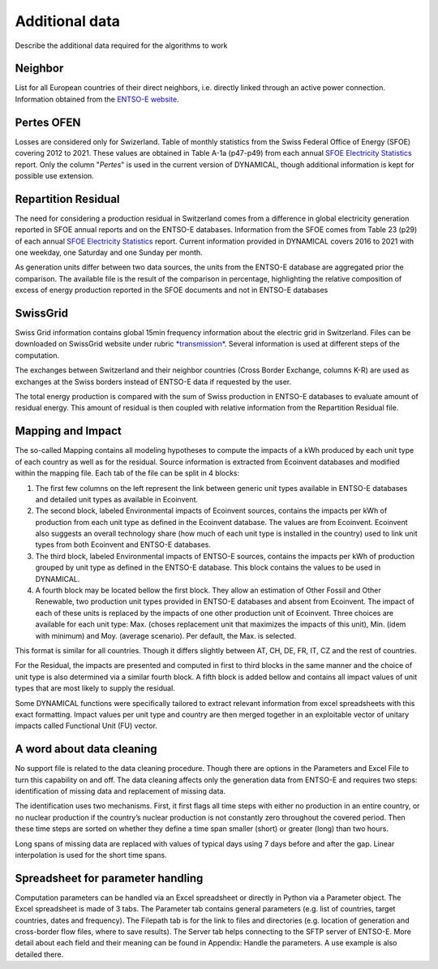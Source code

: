 Additional data
===============

Describe the additional data required for the algorithms to work


Neighbor
*************
List for all European countries of their direct neighbors, i.e. directly linked through an active power connection. Information obtained from the `ENTSO-E website <https://transparency.entsoe.eu/transmission-domain/physicalFlow/show>`_.





Pertes OFEN
*************
Losses are considered only for Swizerland.
Table of monthly statistics from the Swiss Federal Office of Energy (SFOE) covering 2012 to 2021. These values are obtained in Table A-1a (p47-p49) from each annual `SFOE Electricity Statistics <https://www.bfe.admin.ch/bfe/en/home/supply/statistics-and-geodata/energy-statistics/electricity-statistics.html>`_ report. Only the column "*Pertes*" is used in the current version of DYNAMICAL, though additional information is kept for possible use extension.










Repartition Residual
********************
The need for considering a production residual in Switzerland comes from a difference in global electricity generation reported in SFOE annual reports and on the ENTSO-E databases. Information from the SFOE comes from Table 23 (p29) of each annual `SFOE Electricity Statistics <https://www.bfe.admin.ch/bfe/en/home/supply/statistics-and-geodata/energy-statistics/electricity-statistics.html>`_ report. Current information provided in DYNAMICAL covers 2016 to 2021 with one weekday, one Saturday and one Sunday per month.

As generation units differ between two data sources, the units from the ENTSO-E database are aggregated prior the comparison. The available file is the result of the comparison in percentage, highlighting the relative composition of excess of energy production reported in the SFOE documents and not in ENTSO-E databases









SwissGrid
*************
Swiss Grid information contains global 15min frequency information about the electric grid in Switzerland. Files can be downloaded on SwissGrid website under rubric `*transmission* <https://www.swissgrid.ch/en/home/operation/grid-data/transmission.html>`_. Several information is used at different steps of the computation.

The exchanges between Switzerland and their neighbor countries (Cross Border Exchange, columns K-R) are used as exchanges at the Swiss borders instead of ENTSO-E data if requested by the user.

The total energy production is compared with the sum of Swiss production in ENTSO-E databases to evaluate amount of residual energy. This amount of residual is then coupled with relative information from the Repartition Residual file.











Mapping and Impact
*******************
The so-called Mapping contains all modeling hypotheses to compute the impacts of a kWh produced by each unit type of each country as well as for the residual. Source information is extracted from Ecoinvent databases and modified within the mapping file. Each tab of the file can be split in 4 blocks:

#. The first few columns on the left represent the link between generic unit types available in ENTSO-E databases and detailed unit types as available in Ecoinvent.
#. The second block, labeled Environmental impacts of Ecoinvent sources, contains the impacts per kWh of production from each unit type as defined in the Ecoinvent database. The values are from Ecoinvent. Ecoinvent also suggests an overall technology share (how much of each unit type is installed in the country) used to link unit types from both Ecoinvent and ENTSO-E databases.
#. The third block, labeled Environmental impacts of ENTSO-E sources, contains the impacts per kWh of production grouped by unit type as defined in the ENTSO-E database. This block contains the values to be used in DYNAMICAL.
#. A fourth block may be located bellow the first block. They allow an estimation of Other Fossil and Other Renewable, two production unit types provided in ENTSO-E databases and absent from Ecoinvent. The impact of each of these units is replaced by the impacts of one other production unit of Ecoinvent. Three choices are available for each unit type: Max. (choses replacement unit that maximizes the impacts of this unit), Min. (idem with minimum) and Moy. (average scenario). Per default, the Max. is selected.

This format is similar for all countries. Though it differs slightly between AT, CH, DE, FR, IT, CZ and the rest of countries.

For the Residual, the impacts are presented and computed in first to third blocks in the same manner and the choice of unit type is also determined via a similar fourth block. A fifth block is added bellow and contains all impact values of unit types that are most likely to supply the residual.

Some DYNAMICAL functions were specifically tailored to extract relevant information from excel spreadsheets with this exact formatting. Impact values per unit type and country are then merged together in an exploitable vector of unitary impacts called Functional Unit (FU) vector.





A word about data cleaning
**************************
No support file is related to the data cleaning procedure. Though there are options in the Parameters and Excel File to turn this capability on and off. The data cleaning affects only the generation data from ENTSO-E and requires two steps: identification of missing data and replacement of missing data.

The identification uses two mechanisms. First, it first flags all time steps with either no production in an entire country, or no nuclear production if the country’s nuclear production is not constantly zero throughout the covered period. Then these time steps are sorted on whether they define a time span smaller (short) or greater (long) than two hours.

Long spans of missing data are replaced with values of typical days using 7 days before and after the gap. Linear interpolation is used for the short time spans.





Spreadsheet for parameter handling
**********************************
Computation parameters can be handled via an Excel spreadsheet or directly in Python via a Parameter object. The Excel spreadsheet is made of 3 tabs. The Parameter tab contains general parameters (e.g. list of countries, target countries, dates and frequency). The Filepath tab is for the link to files and directories (e.g. location of generation and cross-border flow files, where to save results). The Server tab helps connecting to the SFTP server of ENTSO-E. More detail about each field and their meaning can be found in Appendix: Handle the parameters. A use example is also detailed there.
